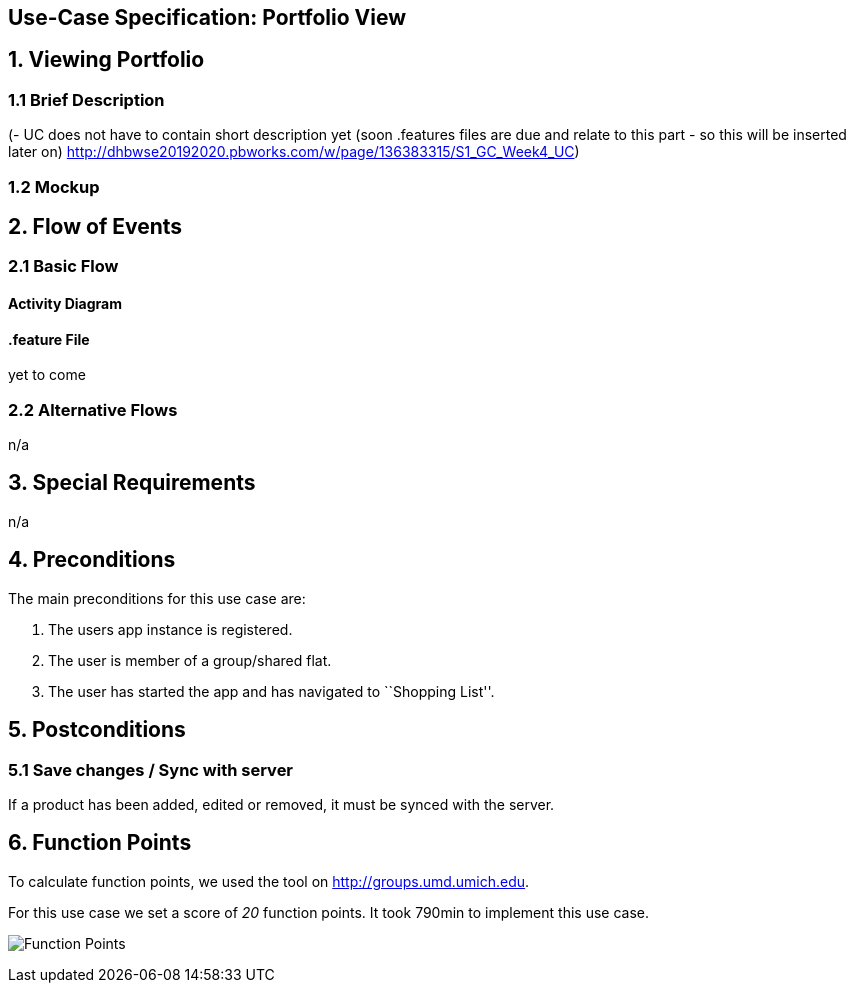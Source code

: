 == Use-Case Specification: Portfolio View

== 1. Viewing Portfolio

=== 1.1 Brief Description

(- UC does not have to contain short description yet (soon .features files are due and relate to this part - so this will be inserted later on) http://dhbwse20192020.pbworks.com/w/page/136383315/S1_GC_Week4_UC)

=== 1.2 Mockup


== 2. Flow of Events

=== 2.1 Basic Flow

==== Activity Diagram



==== .feature File

yet to come

=== 2.2 Alternative Flows

n/a

== 3. Special Requirements

n/a

== 4. Preconditions

The main preconditions for this use case are:

[arabic]
. The users app instance is registered.
. The user is member of a group/shared flat.
. The user has started the app and has navigated to ``Shopping List''.

== 5. Postconditions

=== 5.1 Save changes / Sync with server

If a product has been added, edited or removed, it must be synced with
the server.

== 6. Function Points

To calculate function points, we used the tool on
http://groups.umd.umich.edu/cis/course.des/cis375/projects/fp99/main.html[http://groups.umd.umich.edu].

For this use case we set a score of _20_ function points. It took 790min
to implement this use case.

image:../FunctionPoints/ShoppingList.png[Function Points]
